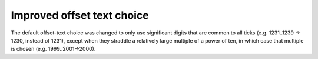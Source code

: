Improved offset text choice
---------------------------
The default offset-text choice was changed to only use significant digits that
are common to all ticks (e.g. 1231..1239 -> 1230, instead of 1231), except when
they straddle a relatively large multiple of a power of ten, in which case that
multiple is chosen (e.g. 1999..2001->2000).
